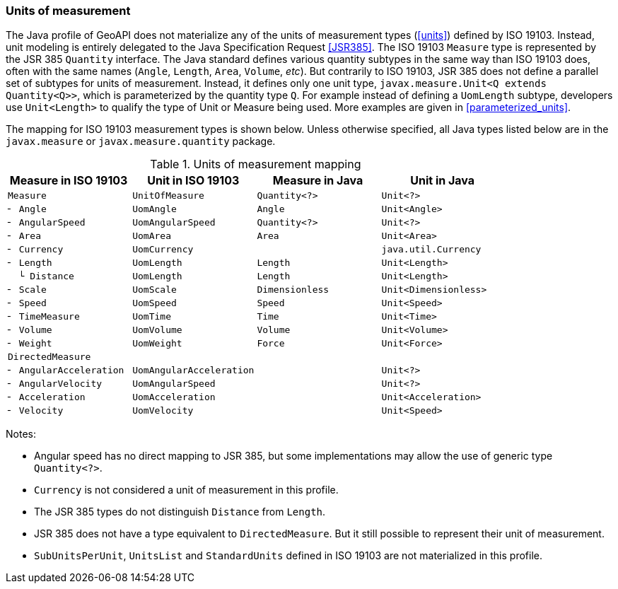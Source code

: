 [[uom_jsr]]
=== Units of measurement

The Java profile of GeoAPI does not materialize any of the units of measurement types (<<units>>) defined by ISO 19103.
Instead, unit modeling is entirely delegated to the Java Specification Request <<JSR385>>.
The ISO 19103 `Measure` type is represented by the JSR 385 `Quantity` interface.
The Java standard defines various quantity subtypes in the same way than ISO 19103 does,
often with the same names (`Angle`, `Length`, `Area`, `Volume`, _etc_).
But contrarily to ISO 19103, JSR 385 does not define a parallel set of subtypes for units of measurement.
Instead, it defines only one unit type, `javax​.measure​.Unit<Q extends Quantity<Q>>`,
which is parameterized by the quantity type `Q`.
For example instead of defining a `UomLength` subtype,
developers use `Unit<Length>` to qualify the type of Unit or Measure being used.
More examples are given in <<parameterized_units>>.

The mapping for ISO 19103 measurement types is shown below.
Unless otherwise specified, all Java types listed below are in the
`javax.measure` or `javax.measure.quantity` package.

.Units of measurement mapping
[options="header"]
|======================================================================================
|Measure in ISO 19103   |Unit in ISO 19103       |Measure in Java |Unit in Java
|`Measure`              |`UnitOfMeasure`         |`Quantity<?>`   |`Unit<?>`
|`╴ Angle`              |`UomAngle`              |`Angle`         |`Unit<Angle>`
|`╴ AngularSpeed`       |`UomAngularSpeed`       |`Quantity<?>`   |`Unit<?>`
|`╴ Area`               |`UomArea`               |`Area`          |`Unit<Area>`
|`╴ Currency`           |`UomCurrency`           |                |`java.util.Currency`
|`╴ Length`             |`UomLength`             |`Length`        |`Unit<Length>`
|`  └ Distance`         |`UomLength`             |`Length`        |`Unit<Length>`
|`╴ Scale`              |`UomScale`              |`Dimensionless` |`Unit<Dimensionless>`
|`╴ Speed`              |`UomSpeed`              |`Speed`         |`Unit<Speed>`
|`╴ TimeMeasure`        |`UomTime`               |`Time`          |`Unit<Time>`
|`╴ Volume`             |`UomVolume`             |`Volume`        |`Unit<Volume>`
|`╴ Weight`             |`UomWeight`             |`Force`         |`Unit<Force>`
|`DirectedMeasure`      |                        |                |
|`╴ AngularAcceleration`|`UomAngularAcceleration`|                |`Unit<?>`
|`╴ AngularVelocity`    |`UomAngularSpeed`       |                |`Unit<?>`
|`╴ Acceleration`       |`UomAcceleration`       |                |`Unit<Acceleration>`
|`╴ Velocity`           |`UomVelocity`           |                |`Unit<Speed>`
|======================================================================================

Notes:

* Angular speed has no direct mapping to JSR 385,
  but some implementations may allow the use of generic type `Quantity<?>`.
* `Currency` is not considered a unit of measurement in this profile.
* The JSR 385 types do not distinguish `Distance` from `Length`.
* JSR 385 does not have a type equivalent to `Directed­Measure`.
  But it still possible to represent their unit of measurement.
* `SubUnits­PerUnit`, `Units­List` and `Standard­Units` defined in ISO 19103 are not materialized in this profile.
